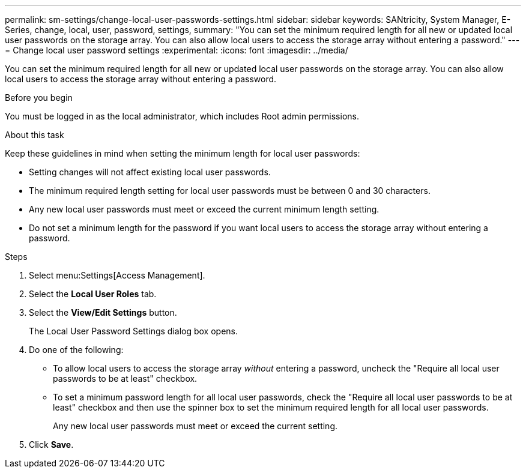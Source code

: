 ---
permalink: sm-settings/change-local-user-passwords-settings.html
sidebar: sidebar
keywords: SANtricity, System Manager, E-Series, change, local, user, password, settings,
summary: "You can set the minimum required length for all new or updated local user passwords on the storage array. You can also allow local users to access the storage array without entering a password."
---
= Change local user password settings
:experimental:
:icons: font
:imagesdir: ../media/

[.lead]
You can set the minimum required length for all new or updated local user passwords on the storage array. You can also allow local users to access the storage array without entering a password.

.Before you begin

You must be logged in as the local administrator, which includes Root admin permissions.

.About this task

Keep these guidelines in mind when setting the minimum length for local user passwords:

* Setting changes will not affect existing local user passwords.
* The minimum required length setting for local user passwords must be between 0 and 30 characters.
* Any new local user passwords must meet or exceed the current minimum length setting.
* Do not set a minimum length for the password if you want local users to access the storage array without entering a password.

.Steps

. Select menu:Settings[Access Management].
. Select the *Local User Roles* tab.
. Select the *View/Edit Settings* button.
+
The Local User Password Settings dialog box opens.

. Do one of the following:
 ** To allow local users to access the storage array _without_ entering a password, uncheck the "Require all local user passwords to be at least" checkbox.
 ** To set a minimum password length for all local user passwords, check the "Require all local user passwords to be at least" checkbox and then use the spinner box to set the minimum required length for all local user passwords.
+
Any new local user passwords must meet or exceed the current setting.
. Click *Save*.
